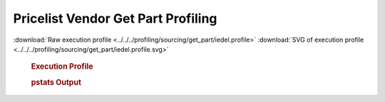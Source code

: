 

Pricelist Vendor Get Part Profiling
***********************************

.. seealso:: :func:`profiling.sourcing.vendors.profile_vendor_get_part`

:download:`Raw execution profile <../../../profiling/sourcing/get_part/iedel.profile>`
:download:`SVG of execution profile <../../../profiling/sourcing/get_part/iedel.profile.svg>`

    .. rubric:: Execution Profile

    .. image:: ../../../profiling/sourcing/get_part/iedel.profile.svg

    .. rubric:: pstats Output

    .. literalinclude:: ../../../profiling/sourcing/get_part/iedel.profile.stats


